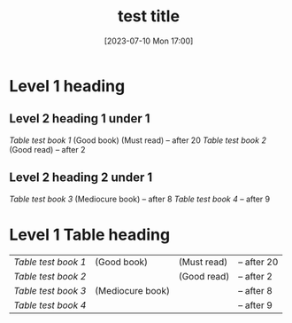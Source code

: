 #+title:      test title
#+description: Test description to check parsing
#+date:       [2023-07-10 Mon 17:00]
#+filetags:   :testing:rust:orgmode:linkorg:

* Level 1 heading
** Level 2 heading 1 under 1
[[Link to test book 1][Table test book 1]] (Good book)      (Must read) -- after 20
[[Link to test book 2][Table test book 2]]                  (Good read) -- after 2 
** Level 2 heading 2 under 1
[[Link to test book 3][Table test book 3]] (Mediocure book)             -- after 8 
[[Link to test book 4][Table test book 4]]                              -- after 9 
* Level 1 Table heading
|-------------------+------------------+-------------+-------------|
| [[Link to test book 1][Table test book 1]] | (Good book)      | (Must read) | -- after 20 |
| [[Link to test book 2][Table test book 2]] |                  | (Good read) | -- after 2  |
| [[Link to test book 3][Table test book 3]] | (Mediocure book) |             | -- after 8  |
| [[Link to test book 4][Table test book 4]] |                  |             | -- after 9  |
|-------------------+------------------+-------------+-------------|
